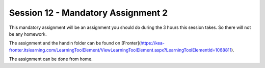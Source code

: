 Session 12 - Mandatory Assignment 2
===================================


This mandatory assignment will be an assignment you should do during the 3 hours this session takes. So there will not be any homework. 

The assignment and the handin folder can be found on [Fronter](https://kea-fronter.itslearning.com/LearningToolElement/ViewLearningToolElement.aspx?LearningToolElementId=1068811).

The assignment can be done from home.
